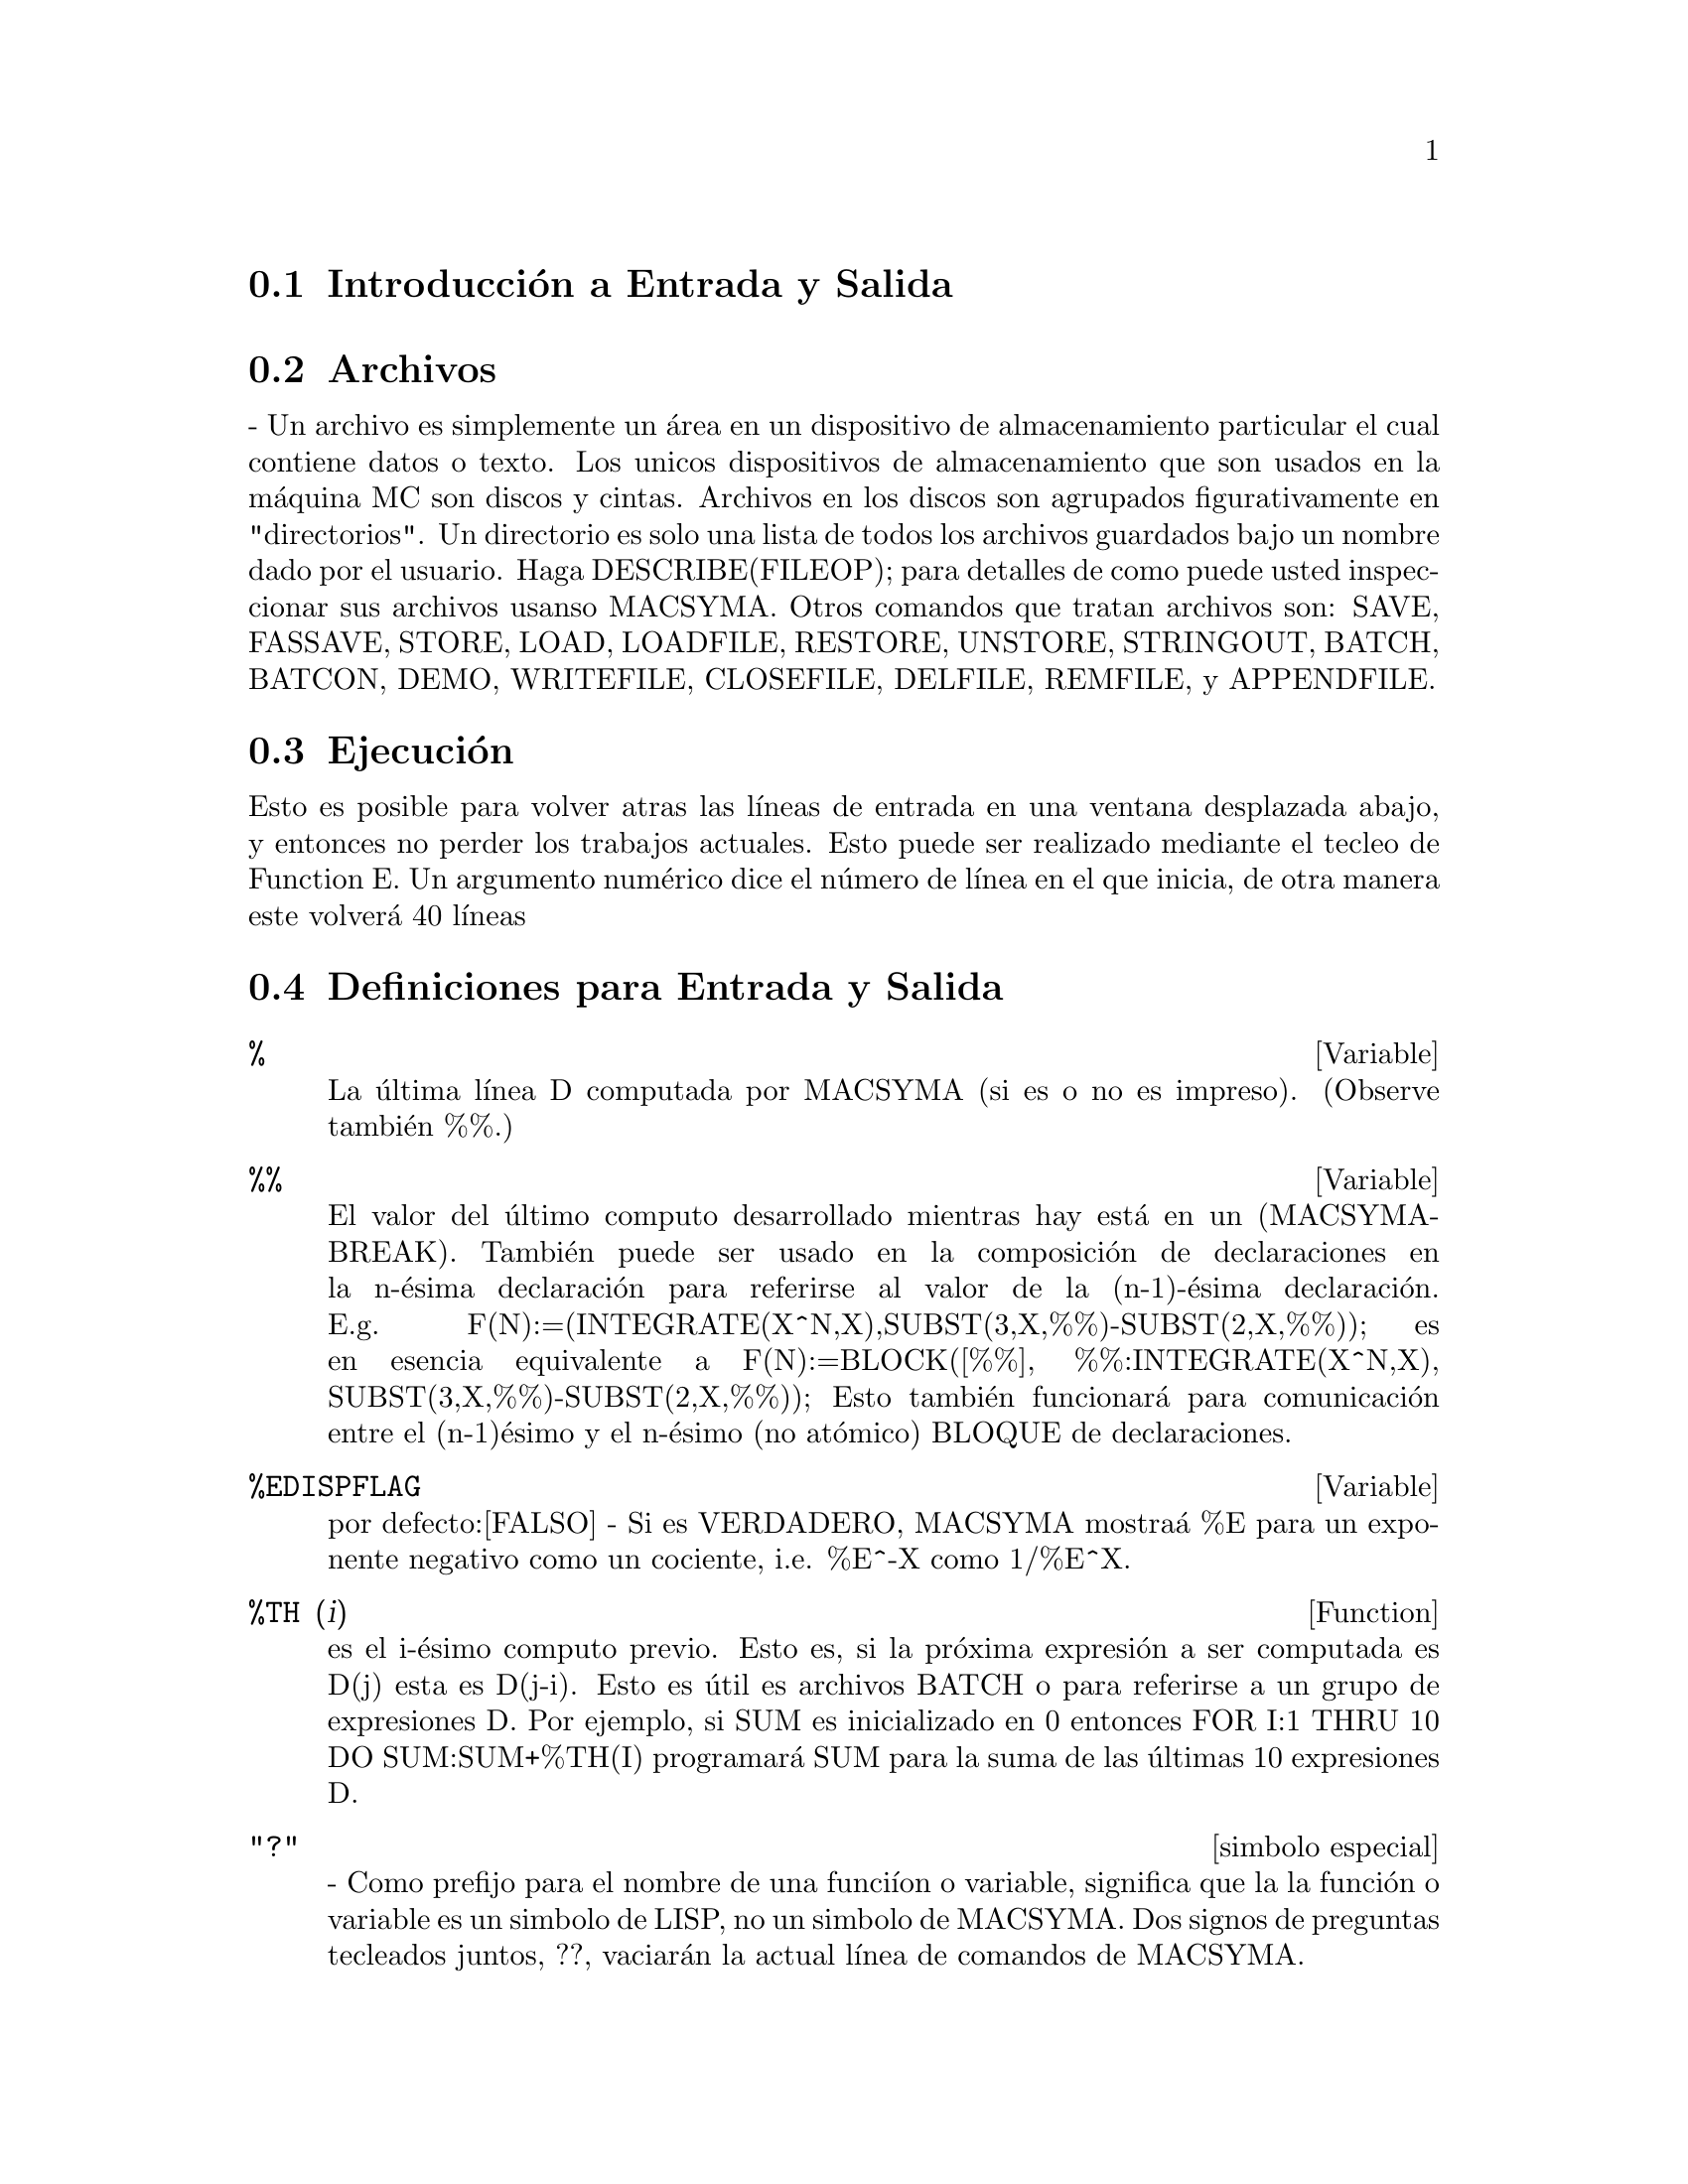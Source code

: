@menu
* Introducci@'on a  Entrada y Salida:: 
* Archivos::  
* Ejecuci@'on:: 
* Definiciones para Entrada y Salida::
@end menu

@node Introducci@'on a Entrada y Salida, Archivos, Entrada y Salida, Entrada y Salida
@section Introducci@'on a Entrada y Salida

@node Archivos, Ejecuci@'on, Introducci@'on a Entrada y Salida, Entrada y Salida
@section Archivos
 -  Un  archivo  es  simplemente   un  @'area  en  un  dispositivo  de
almacenamiento particular  el cual contiene datos o  texto. Los unicos
dispositivos de almacenamiento  que son usados en la  m@'aquina MC son
discos y cintas. Archivos  en los discos son agrupados figurativamente
en  "directorios".  Un directorio  es  solo  una  lista de  todos  los
archivos  guardados   bajo  un  nombre  dado  por   el  usuario.  Haga
DESCRIBE(FILEOP); para  detalles de como puede  usted inspeccionar sus
archivos usanso MACSYMA. Otros comandos que tratan archivos son: SAVE,
FASSAVE,  STORE, LOAD, LOADFILE,  RESTORE, UNSTORE,  STRINGOUT, BATCH,
BATCON, DEMO, WRITEFILE, CLOSEFILE, DELFILE, REMFILE, y APPENDFILE.

@node Ejecuci@'on, Definiciones para Entrada y Salida, Archivos, Entrada y Salida
@section Ejecuci@'on
 Esto  es posible para  volver atras  las l@'{@dotless{i}}neas  de entrada  en una
ventana  desplazada   abajo,  y   entonces  no  perder   los  trabajos
actuales.  Esto puede  ser realizado  mediante el  tecleo  de Function
E.  Un argumento  num@'erico dice  el n@'umero  de l@'{@dotless{i}}nea  en  el que
inicia, de otra manera este volver@'a 40 l@'{@dotless{i}}neas

@node Definiciones para Entrada y Salida,  , Ejecuci@'on, Entrada y Salida

@section Definiciones para Entrada y Salida

@c @node %, %%, PLAYBACK, Entrada y Salida
@c @unnumberedsec phony

@defvar %
 La @'ultima l@'{@dotless{i}}nea D computada por  MACSYMA (si es o no es impreso).
(Observe tambi@'en %%.)

@end defvar
@c @node %%, %EDISPFLAG, %, Entrada Y Salida
@c @unnumberedsec phony
@defvar %%

 El valor del @'ultimo computo  desarrollado mientras hay est@'a en un
(MACSYMA-BREAK).  Tambi@'en puede  ser  usado en  la composici@'on  de
declaraciones en la n-@'esima declaraci@'on para referirse al valor de
la             (n-1)-@'esima            declaraci@'on.            E.g.
F(N):=(INTEGRATE(X^N,X),SUBST(3,X,%%)-SUBST(2,X,%%));  es  en  esencia
equivalente       a       F(N):=BLOCK([%%],       %%:INTEGRATE(X^N,X),
SUBST(3,X,%%)-SUBST(2,X,%%));   Esto   tambi@'en   funcionar@'a   para
comunicaci@'on  entre el  (n-1)@'esimo y  el n-@'esimo  (no at@'omico)
BLOQUE de declaraciones.

@end defvar
@c @node %EDISPFLAG, %TH, %%, Entrada Y Salida
@c @unnumberedsec phony
@defvar %EDISPFLAG
 por defecto:[FALSO] -  Si es VERDADERO, MACSYMA mostra@'a  %E para un
exponente negativo como un cociente, i.e. %E^-X como 1/%E^X.

@end defvar
@c @node %TH, {special symbol}, %EDISPFLAG, Entrada y Salida
@c @unnumberedsec phony
@defun %TH (i)
es el i-@'esimo computo previo. Esto es, si la pr@'oxima expresi@'on a
ser computada es D(j) esta es D(j-i). Esto es @'util es archivos BATCH
o para referirse  a un grupo de expresiones D. Por  ejemplo, si SUM es
inicializado  en  0  entonces   FOR  I:1  THRU  10  DO  SUM:SUM+%TH(I)
programar@'a SUM para la suma de las @'ultimas 10 expresiones D.

@end defun
@c @node "?"
@c @unnumberedsec phony
@deffn {simbolo especial} "?"
  -  Como  prefijo  para  el  nombre de  una  funci@'{@dotless{i}}on  o  variable,
significa que la la funci@'on o  variable es un simbolo de LISP, no un
simbolo  de MACSYMA.  Dos signos  de preguntas  tecleados  juntos, ??,
vaciar@'an la actual l@'{@dotless{i}}nea de comandos de MACSYMA.

@end deffn
@c @node ABSBOXCHAR, APPENDFILE, {simbolo especial}, Entrada y Salida
@c @unnumberedsec phony
@defvar ABSBOXCHAR
 por  defecto: [!] es  el caracter  usado para  dibujar el  simbolo de
valor absoluto  alrededor de la  expresi@'on es m@'as que  una l@'{@dotless{i}}nea
sencilla alta.
@end defvar


@c end concepts Entrada y Salida
@c @node APPENDFILE, BACKUP, ABSBOXCHAR, Entrada y Salida
@c @unnumberedsec phony
@defun APPENDFILE (filename1, filename2, DSK, directorio)
es como WRITEFILE(DSK,directorio) pero  a@-nade al archivo cuyo nombre
es especificado mediante los primeros dos argumentos. Por consecuencia
CLOSEFILE  borrar@'a el  archivo  original y  renombrar@'a el  archivo
a@-nadido.

@end defun
@c @node BACKUP, BATCH, APPENDFILE, Entrada y Salida
@c @unnumberedsec phony
@defun BACKUP ()
Para  crear "copia  de  seguridad"  y observar  que  se ha  realizado,
observe PLAYBACK.

@end defun
@c @node BATCH, BATCHKILL, BACKUP, Entrada y Salida
@c @unnumberedsec phony
@defun BATCH (especificaci@'on de archivo)
lee y  evalua las l@'{@dotless{i}}neas  de comyos MACSYMA  desde un archivo  - Una
facilidad  para l@'{@dotless{i}}neas de  comandos de  ejecuci@'on guardados  en un
archivo en disco mejor que en el modo usual en-l@'{@dotless{i}}nea. Esta facilidad
tiene muchos usos,  a saber para proveer un  deposito para l@'{@dotless{i}}neas de
comandos  de trabajo, para  dar una  demostraci@'on de  error-libre, o
ayuda en el organizado que  uno piensa en la soluci@'on de situaciones
o problemas  complejos donde las modificaciones  pueden realizarse por
medio de un editor de texto.  Un lote de archivos consiste en l@'{@dotless{i}}neas
de comyos  MACSYMA programadas, cada una  con su terminaci@'on  ; o $,
los  cuales pueden  ser  separados por  medio  de espacios,  carruaje-
retorna, alimentar-formas, y el  gusto.  La funci@'on BATCH llama para
lectura  en  las l@'{@dotless{i}}neas  de  comandos desde  el  archivo  uno en  un
momento,  repiti@'endose en la  consola de  usuario, y  ejecut@'ose en
turnos.   Control es  retornado por  la consola  de usuario  solo cuyo
ocurren erores  serios o  cuyo es conocido  el final del  archivo. Por
supuesto, el usuario puede salir del procesamiento de archivo mediante
el tecleo de control-G en cualquier punto.

archivos BATCH pueden ser creados usyo un editor de textos o por medio
del  uso  del  comyo  STRINGOUT.  Haga  DESCRIBE(STRINGOUT)  para  ver
detalles  DESCRIBE(FILE);   y  DESCRIBE(FILES);  poseen  informaci@'on
adicional sobre como es  interpretado el archivo argumento, y archivos
en general.

@end defun
@c @node BATCHKILL, BATCHLOAD, BATCH, Entrada y Salida
@c @unnumberedsec phony
@defvar BATCHKILL
 por defecto: [FALSO] si es  VERDADERO entonces el efecto de todos los
previos archivos  BATCH es  anulado porque un  KILL(ALL) y  un RESET()
ser@'an  realizados automaicamente  cuyo el  siguiente es  le@'{@dotless{i}}do. Si
BATCHKILL es limite de alg@'un  otro @'atomo entonces un KILL al valor
de BATCHKILL podr@'a ser realizado.

@end defvar
@c @node BATCHLOAD, BATCON, BATCHKILL, Entrada y Salida
@c @unnumberedsec phony
@defun BATCHLOAD (especificaci@'on de archivo)
Lotes  en  el  archivo   silenciosamente  sin  terminal  de  salida  o
etiquetas.

@end defun
@c @node BATCON, BATCOUNT, BATCHLOAD, Entrada y Salida
@c @unnumberedsec phony
@defun BATCON (argumentos)
continua el BATCH(eado) en un archivo que fue interrumpido.

@end defun
@c @node BATCOUNT, BOTHCASES, BATCON, Entrada y Salida
@c @unnumberedsec phony
@defvar BATCOUNT
 por defecto: [0] puede ser programado para el n@'umero de la @'ultima
expresi@'on  BATCH(eada)  en   un  archivo.  As@'{@dotless{i}}  BATCON(BATCOUNT-1)
continuar@'a  BATCH(eyo)  desde  la  expresi@'on  antes  del  @'ultimo
BATCH(eado) realizado.

@end defvar
@c @node BOTHCASES, CHANGE_FILEDEFAULTS, BATCOUNT, Entrada y Salida
@c @unnumberedsec phony
@defvar BOTHCASES
 por defecto:[VERDADERO] si es  VERDADERO causar@'a que MAXIMA retenga
textos en  min@'usculas bien como may@'usculas. Note  sin embargo, que
los  nombres de  algunas variables  especiales o  funciones  de MAXIMA
est@'an en may@'usculas.  Por defecto ahora es VERDADERO  desde que se
realizo c@'odigo m@'as leible,  permitiendo a lo usuarios tener nombre
como SeriesSolve (Soluci@'on de Series).

A causa  de esto hemos realizado  el sistema de  variables y funciones
totalmente  en may@'uscula,  y  los usuarios  pueden ingresarlas  como
deseen  (en  may@'usculas  o  min@'usculas).   Pero  todas  las  otras
variables y  funciones son casos susceptibles.  Cuyo  usted imprime su
programa  uso por ejemplo  gring(fundef(f)) entonces  podr@'a observar
que simbolos como 'IF', 'SIN',... aparecen en may@'uscula considerando
que los sistemas de s@'{@dotless{i}}mbolos no aparecen en el caso que usted est@'a
usando.

Esto es  implementado as@'{@dotless{i}}: Si el s@'{@dotless{i}}mbolo  est@'a siendo encontrado
por primera vez, si la  versi@'on en may@'usculas est@'a en el paquete
y tiene  una funci@'on no  trivial olista de propiedades,  entonces el
s@'{@dotless{i}}mbolo en may@'uscula  es usado, y esto es  grabado sobre el primer
caso  combinado,  que las  may@'usculas  podr@'{@dotless{i}}an  ser  usadas en  el
futuro. Si un s@'{@dotless{i}}mbolo ya est@'a en el paquete entonces este es usado
solamente.

En efecto  esto significa que  la mayor@'{@dotless{i}}a de los  programas antiguos
podr@'{@dotless{i}}an continuar el  trabajo y que los nuevos  pueden escribir sIn,
Sin, SIN, sin, etc y todos ser@'an interpretados como SIN. Sin embargo
si es escrito MySin esto ser@'a  diferente a MYSIN, porque MYSIN no es
una variable o funci@'on del sistema.


@example
SeriesSolve(f,x):= if (f = sin) ...

y esto es le@'{@dotless{i}}do como

SeriesSolve(f,x):= IF (f = SIN) ...
@end example

@end defvar
@c @node CHANGE_FILEDEFAULTS, CLOSEFILE, BOTHCASES, Entrada y Salida
@c @unnumberedsec phony
@defvar CHANGE_FILEDEFAULTS
 por defecto:[VERDADERO]  sobre sistemas PDP10, y FALSO  en otro caso.
Controla si el  usuario haciendo un LOADFILE o  BATCH tiene su archivo
por defecto  cambiando por el  archivo LOADFILE(ado) o  BATCH(ado). La
programaci@'on  VERDADERA  es  para  las  persona  que  les  gusta  en
estilo-DDT  predefiniendo archivos.  La programaci@'on  FALSE  es para
personas   que  les   gusta   las  conversiones   de  otros   sistemas
operacionales, quien gusta del estilo-LISP para predefinir archivos, o
quien  escribe paquetes  que  hacen  LOADFILE o  BATCH  los cuales  no
podr@'an interferir con los archivos por defecto del usuario.

@end defvar
@c @node CLOSEFILE, COLLAPSE, CHANGE_FILEDEFAULTS, Entrada y Salida
@c @unnumberedsec phony
@defun CLOSEFILE (filename1, filename2)
cierra  un archivo  abierto  por WRITEFILE  y  y le  otorga el  nombre
filename1  filename2.  (Bajo un  m@'aquina  LISP  solo necesita  decir
CLOSEFILE();.) As@'{@dotless{i}}  para guardar un archivo consiste  en la muestras
de todas las entradas y  salidas durante algunas partes de la sesi@'on
con MACSYMA, el usuario emite un WRITEFILE, llevandolo a cabo MACSYMA,
entonces  emite un  CLOSEFILE. El  usuario tambi@'en  puede  emitir la
funci@'on PLAYBACK despu@'es de  un WRITEFILE para guardar lo mostrado
en una  transacci@'on anterior. (Note qye  lo que es  guardado de esta
manera es una  copia del despliegue de expresiones  no las expresiones
mismas). Para guardar la expresi@'on  actual en forma interna debe ser
usada  la funci@'on SAVE.  La expresi@'on  puede ser  entonces llevada
atras  en  MACSYMA  v@'{@dotless{i}}a  la  funci@'on  LOADFILE.  Para  guardar  la
expresi@'on  en  una  forma  lineal  la  cual  pueda  ser  BATCH(eada)
despu@'es, la funci@'on STRINGOUT es usada.

@end defun
@c @node COLLAPSE, CONCAT, CLOSEFILE, Entrada y Salida
@c @unnumberedsec phony
@defun COLLAPSE (expression)
colapsa"  sus  argumentos  causando  que  todas  estas  subexpresiones
comunes (i.e igual) a partir  (i.e. usa las mismas c@'elulas), de este
modo  guardando espacio.  (COLLAPSE  es una  subrutina  usada para  el
comando OPTIMIZE.) As@'{@dotless{i}}, llamando  COLLAPSE puede ser @'util antes de
usar FASSAVE  o despu@'es de cargado  en un archivo  SAVE. Usted puede
colapsar   expresiones   numerosas   juntas   mediante   el   uso   de
COLLAPSE([expr1,...,exprN])$.  similarmente, usted puede  colapsar los
elementos del arreglo A haciendo COLLAPSE(LISTARRAY('A))$.

@end defun
@c @node CONCAT, CURSORDISP, COLLAPSE, Entrada y Salida
@c @unnumberedsec phony
@defun CONCAT (arg1, arg2, ...)
evalua  sus argumentos  y retorna  la concatenaci@'on  de  sus valores
resultando en  un nombre o  una cadena citada  la clase enpieza  a ser
dada  por el  primer argumento.  As@'{@dotless{i}} si  X  es limite  de 1  y D  es
ilimitado entonces CONCAT(X,2)="12" y CONCAT(D,X+1)=D2.

@end defun
@defun SCONCAT (arg1, arg2, ...)

evalua sus argumentos y los concatena dentro de una cadena. Distinto a
CONCAT, los argumentos no necesitan  ser @'atomos. El resultado es una
Cadena Com@'un Lisp.
@example
(C5)             sconcat("xx[",3,"]:",expy((x+y)^3));             (D5)
xx[3]:Y^3+3*X*Y^2+3*X^2*Y+X^3
@end example
La cadena resultante puede ser usada en conjunto con imprimir.
@end defun
@c @node CURSORDISP, DIREC, CONCAT, Entrada y Salida
@c @unnumberedsec phony
@defvar CURSORDISP
 por defecto:[VERDADERO]  si es  VERDADERO, causa que  las expresiones
sean  dibujadas en  secuencia  l@'ogica por  el  mostrador. Esto  solo
trabaja  con  una  consola  la  cual  puede  realizar  movimientos  de
cursor. Si es FALSO,  las expresiones son simplemente impresas l@'{@dotless{i}}nea
a l@'{@dotless{i}}nea. CURSORDISP es FALSO cuyo WRITEFILE est@'a en efecto.

@end defvar
@c @node DIREC, DISP, CURSORDISP, Entrada y Salida
@c @unnumberedsec phony
@defvar DIREC
 - El valor de esta variable es el archivo directorio por defecto para
SAVE, STORE, FASSAVE  y STRINGOUT. Este es inicializado  por el nombre
de identificaci@'on de usaurio, si  @'el posee un directorio en disco,
y de  otra manera uno de  los directorios USERS.  DIREC determina para
que archivos de directorio en disco ser@'an escritos.

@end defvar
@c @node DISP, DISPCON, DIREC, Entrada y Salida
@c @unnumberedsec phony
@defun DISP (expr1,expr2, ...)
es como  DISPLARY pero solo el  valor de los  argumentos son mostrados
m@'as que  ecuaciones. esto es @'util para  argumentos complicados los
cuales no tienen nombre o donde  solo el valor de los argumentos es de
interes y no lo es el nombre.

@end defun
@c @node DISPCON, DISPLAY, DISP, Entrada y Salida
@c @unnumberedsec phony
@defun DISPCON (tensor1,tensor2,...)
muestra  las propiedades  de contracci@'on  del tensor  i  como fueron
dadas  para  DEFCON.  DISPCON(ALL)  muetra todas  las  propiedades  de
contracci@'on que fueron definidas.

@end defun
@c @node DISPLAY, DISPLAY2D, DISPCON, Entrada y Salida
@c @unnumberedsec phony
@defun DISPLAY (expr1, expr2, ...)
muestra ecuaciones del lado izquierdo que est@'an inevaluadas expri, y
que del lado  derecho es el valor de la  expresi@'on centrada sobre la
l@'{@dotless{i}}nea. Esta  funci@'on es @'util  en bloques y declaraciones  FOR en
orden para tener mostrados  los resultados intermedios. Los argumentos
a DISPLAY (mostrar) son  usualmente @'atomos, variables susbscritas, o
llamados de funciones. (observe la funci@'on DISP)

@example
(C1) DISPLAY(B[1,2]); 2 B = X - X 1, 2 (D1) DONE


@end example
@end defun
@c @node DISPLAY2D, DISPLAY_FORMAT_INTERNAL, DISPLAY, Entrada y Salida
@c @unnumberedsec phony
@defvar DISPLAY2D
 por  defecto:  [VERDADERO] -  si  es  programado  FALSO causar@'a  la
mostrada estandar para ser  una forma (1-dimensional) cadena mejor que
una forma de mostrado (2-dimensional). Esto puede ser beneficioso para
usuarios en consolas de impresi@'on que gustan conservarlo en papel.

@end defvar
@c @node DISPLAY_FORMAT_INTERNAL, DISPTERMS, DISPLAY2D, Entrada y Salida
@c @unnumberedsec phony
@defvar DISPLAY_FORMAT_INTERNAL
 por  defecto: [FALSO]  -  si es  programado  VERDADERO causar@'a  que
expresiones  a ser  mostradas  no sean  transformadas  en maneras  que
oculten la representaci@'on matem@'atica interna. Lo mostrado entonces
correspone a lo  que el comyo INPART retorna mejor  que el comyo PART.
Ejemolos:
@example
Usuario PART  INPART a-b; A -  B A + (-  1) B A -  1 a/b; - A  B B 1/2
sqrt(x); SQRT(X) X 4 X 4 X*4/3; --- - X 3 3

@end example
@end defvar
@c @node DISPTERMS, DSKALL, DISPLAY_FORMAT_INTERNAL, Entrada y Salida
@c @unnumberedsec phony
@defun DISPTERMS (expr)
muestra  sus argumentos  en  partes  una debajo  de  la otra.   As@'{@dotless{i}},
primero es mostrado el operador  de 'expr', entonces cada t@'ermino en
una suma,  o factor en un  producto, o parte de  una expresi@'on m@'as
general es mostrado separadamente. Esto es @'util si expr es demasiado
largo para ser mostrado de otra manera. Por ejemplo si P1, P2, ... son
expresiones  demasiado  largas  entonces  el programa  mostrado  puede
correr  fuera  de  del   espacio  para  almacenar  intentando  mostrar
P1+P2+... de repente. As@'{@dotless{i}} mismo, DISPTERMS(P1+P2+...) mostrar@'a P1,
entonces  debajo de  este, P2,  etc.  Cuyo  no usa  DISPTERMS,  si una
expresi@'on  exponencial es  demasiado amplia  para ser  mostrada como
A**B esta aparecer@'a como EXPT(A,B) (o como NCEXPT(A,B) en el caso de
A^^B).

@end defun
@c @node DSKALL, ERROR_SIZE, DISPTERMS, Entrada y Salida
@c @unnumberedsec phony
@defvar DSKALL
 por  defecto: [] Si  es VERDADERO  causar@'a que  valores, funciones,
arreglos y  reglas a ser  escritas periodicamente dentro del  disco en
adici@'on  para expresiones  etiquetadas.  VERDADERO es  el valor  por
defecto considerando que si DISKALL es FALSO entonces ser@'an escritas
solo las expresiones etiquetadas.

@end defvar
@c @node ERROR_SIZE, ERROR_SYMS, DSKALL, Entrada y Salida
@c @unnumberedsec phony
@defvar ERROR_SIZE
 por defecto: [20 para mostrar una terminal, 10 para otros].  controla
el   tama@-no   del   mensaje   de   error.   Por   ejemplo,   permita
U:(C^D^E+B+A)/(COS(X-1)+1); . U posee  un tama@~no 24 de error. Entonces
si ERROR_SIZE posee un valor < 24 entonces
@example
(C1)  ERROR("La  funci@'on",  FOO,"no  es como",  U,"como  entrada.");
imprima como:  La funci@'on FOO no  es como ERREXP1  como entrada.  Si
ERROR_SIZE>24 entonces como: E D C + B + A La funci@'on FOO no es como
-------------- como entrada.  COS(X - 1) + 1

@end example

Expresiones   m@'as  largas  que   ERROR_SIZE  son   reemplazadas  por
s@'{@dotless{i}}mbolos, y los s@'{@dotless{i}}mbolos son programados para las expresiones. Los
s@'{@dotless{i}}mbolos son tomados de la lista de usuario-programable.
@example
ERROR_SYMS:[ERREXP1,ERREXP2,ERREXP3]
@end example
.  El valor por defecto  de esta opci@'on puede cambiar dependiendo de
la experiencia  del usuario.  Si usted busca  por defecto  o demasiado
grandes o dos peque@~nos para sus muestras, envie un correo a MACSYMA.

@end defvar
@c @node ERROR_SYMS, EXPT, ERROR_SIZE, Entrada y Salida
@c @unnumberedsec phony
@defvar ERROR_SYMS
 por  defecto:  [ERREXP1,ERREXP2,ERREXP3]  -  En  mensajes  de  error,
expresiones   m@'as  largas  que   ERROR_SIZE  son   reemplazadas  por
s@'{@dotless{i}}mbolos, y los s@'{@dotless{i}}mbolos son programados para las expresiones. Los
s@'{@dotless{i}}mbolos  son tomados de  la lista  ERROR_SYMS, y  son inicializados
ERREXP1, ERREXP2,  ERREXP3, etc.  Despu@'es  es impreso un  mensaje de
error, e.g.  "La funci@'on FOO no  es como ERREXP1  como entrada.", el
usuario     puede     teclear     ERREXP1;    para     observar     la
expresi@'on. ERROR_SYMS  puede ser programada por el  usuario para una
programaci@'on de s@'{@dotless{i}}mbolos diferente, si es deseado.

@end defvar
@c @node EXPT, EXPTDISPFLAG, ERROR_SYMS, Entrada y Salida
@c @unnumberedsec phony
@defun EXPT (A,B)

si una  expresi@'on exponencial es demasiado amplia  para ser mostrada
como A^B  esta aparecere@'a como  EXPT(A,B) (o como NCEXPT(A,B)  en el
caso de A^^B).

@end defun
@c @node EXPTDISPFLAG, FASSAVE, EXPT, Entrada y Salida
@c @unnumberedsec phony
@defvar EXPTDISPFLAG
 por  defecto:  [VERDADERO]  -  si es  VERDADERO,  MACSYMA  mostrar@'a
expresiones  con exponentes negativos  usando cocientes  e.g., X**(-1)
como 1/X.

@end defvar
@c @node FASSAVE, FILEDEFAULTS, EXPTDISPFLAG, Entrada y Salida
@c @unnumberedsec phony
@defun FASSAVE (arreglos)
es  similar para  SAVE pero  produce  un archivo  FASL en  el cual  la
divisi@'on de  subexpresiones las cuales son  divididas centralmente y
son  preservado en el  archivo creado.  Ahora, expresiones  las cuales
poseen  subexpresiones  comunes consumir@'an  menor  espacio cuyo  son
cargadas  atras desde  un archivo  creado  por FASSAVE  mejor que  por
SAVE. Los archivos creados con FASSAVE son recargados usando LOADFILE,
justo como los archivos creados por SAVE. FASSAVE retorna una lista de
la  forma [<nombre  del archivo>,<tama@~no  de archivo  en bloques>,...]
donde ...  son las  cosas guardadas. Advertencias  son impresas  en el
caso de archivos extensos.  FASSAVE puede ser usado mientras WRITEFILE
est@'a en progreso.

@end defun
@c @node FILEDEFAULTS, FILENAME, FASSAVE, Entrada y Salida
@c @unnumberedsec phony
@defun FILEDEFAULTS ()
retorna  el  nombre  del  archivo  actual por  defecto,  es  usado  en
cualquier   formato   por    la   implementaci@'on   espec@'{@dotless{i}}fica   de
Macsyma. (Observe DESCRIBE(FILE) para conocer que formato es.) Este es
la especificaci@'on de archivo usada por LOADFILE, BATCH, y un algunos
otros  comandos  de   acceso  a  archivos.   FILEDEFAULTS('archivo)  -
programa el  archivo por defecto  actual para "archivo".  El argumento
para  FILEDEFAULTS  es evaluado  cuando  este  es  anticipado, que  el
comando  ser@'a usado  principalmente  en programas.  El "archivo"  no
necesita ser  un archivo real, para  que se pueda  usar esta funci@'on
e.g. si  un prop@'osito  real es programar  solo el  campo "mecanismo"
para algo, donde no importan las programaciones de los otros campos.

@end defun
@c @node FILENAME, FILENAME_MERGE, FILEDEFAULTS, Entrada y Salida
@c @unnumberedsec phony
@defvar FILENAME
 por defecto:  [] - El valor de  esta variable es el  primer nombre de
los archivos  que son generados por  el proyecto de  guardado en disco
autom@'atico.  El valor por defecto son los primero tres caracteres de
la  identificaci@'on de  usuario concatenada  con el  entero  sin usar
m@'as bajo, e.g. ECR1.

@end defvar
@c @node FILENAME_MERGE, FILENUM, FILENAME, Entrada y Salida
@c @unnumberedsec phony
@defun FILENAME_MERGE ("filename1","filename2",...)
;  une  los  nombres  de  archivos.  Esto  significa  que  si  retorna
"filename1"  excepto   que  componentes  perdidos   vengan  desde  los
componentes  correspondientes  de  "filename2",  y  si  ellos  est@'an
perdidos all@'{@dotless{i}}, entonces desde "filename3".

@end defun
@c @node FILENUM, FILE_SEARCH, FILENAME_MERGE, Entrada y Salida
@c @unnumberedsec phony
@defvar FILENUM
 por  defecto: [0] -  el segundo  nombre de  archivo por  defecto para
archivos  generados  mediante SAVE,  STRINGOUT  o  FASSAVE  si no  son
especificados  los nombre  de  archivos  por el  usuario.  Este es  un
entero, y es incrementado cada vez que un nuevo archivo es escrito.

@end defvar
@c @node FILE_SEARCH, FILE_STRING_PRINT, FILENUM, Entrada y Salida
@c @unnumberedsec phony
@defvar FILE_SEARCH
 -  esta es  una lista  de archivos  llamando directorios  para buscar
mediante LOAD y algunas otras  funciones. El valor por defecto de esta
es  una   lista  de  varios  directorio  SHARE   usados  por  Macsyma.
FILE_SEARCH("filename");  busca  en  esos directorios  y  dispositivos
especificados por las variables FILE_SEARCH_LISP, FILE_SEARCH_MAXIMA y
FILE_SEARCH_DEMO,  y   retorna  el  nombre  del   primer  archivo  que
busca. Esta  funci@'on es invocada por  la funci@'on LOAD,  que es por
que LOAD("FFT") busca y  carga share/fft.mac. Usted puede adicionar la
ruta a  la lista apropiada. Note  que el formato de  las rutas guardan
multiples extensiones espec@'{@dotless{i}}ficas y m@'ultiples rutas.
@example
"/home/wfs/###.@{o,lisp,mac,mc@}"
"/home/@{wfs,joe@}/###.@{o,lisp,mac,mc@}"
@end example
El  '###' es  reemplazado  por  el actual  nombre  de archivo  pasado.
File_SEARCH revisa primero si el nombre actual pasado existe, antes de
substituirlo en varios modelos.

@end defvar
@c @node FILE_STRING_PRINT, FILE_TYPE, FILE_SEARCH, Entrada y Salida
@c @unnumberedsec phony
@defvar FILE_STRING_PRINT
 por defecto: [FALSO] sobre MC,  [VERDADERO] en cualquier parte. Si es
VERDADERO,  los nombres  de archivo  son salidas  como cadenas;  si es
FALSO, como listas. Por ejemplo, el mensage cuando un archivo fuera de
centro es cargado en MACSYMA (e.g. el paquete LIMIT), aparece en MC en
formato  de lista  como  LIMIT FASL  DSK  MACSYM siendo  cargado y  en
formato cadena  como: DSK:MACSYM;LIMIT FASL siendo  cargado El formato
cadena  es  como  el  nivel  superior  (DDT)  de  especificaciones  de
archivos.

@end defvar
@c @node FILE_TYPE, GRIND, FILE_STRING_PRINT, Entrada y Salida
@c @unnumberedsec phony
@defun FILE_TYPE ("filename")
; retorna FASL, LISP o MACSYMA, dependiendo de que clase de archivo es
este. FASL  significa un archivo  compilado de Lisp,  que normalemente
tiene una extensi@'on .VAS en NIL.

@end defun
@c @node GRIND, IBASE, FILE_TYPE, Entrada y Salida
@c @unnumberedsec phony
@defun GRIND (arg)
imprime  arreglos   en  un  formato   m@'as  leible  que   el  comando
STRING. Este retorna una l@'{@dotless{i}}nea D como valor.  La opci@'on GRIND, por
defecto: [FALSO],  si es VERDADERO causar@'a que  los comandos STRING,
STRINGOUT,  y  PLAYBACK  usen  el  modo "grind"  en  cambio  del  modo
"string".  Para   PLAYBACK,  el  modo  "grind"   tambi@'en  puede  ser
convertido (para procesamiento de  l@'{@dotless{i}}neas de entrada) mediante GRIND
espec@'{@dotless{i}}fico como una opci@'on.

@end defun
@c @node IBASE, INCHAR, GRIND, Entrada y Salida
@c @unnumberedsec phony
@defvar IBASE
 por defecto: [10] - la base para n@'umeros entrantes.

@end defvar
@c @node INCHAR, LDISP, IBASE, Entrada y Salida
@c @unnumberedsec phony
@defvar INCHAR
 por  defecto:  [C]  -  el  prefijo alfab@'etico  de  los  nombres  de
expresiones ingresadas por el usuario.

@end defvar
@c @node LDISP, LDISPLAY, INCHAR, Entrada y Salida
@c @unnumberedsec phony
@defun LDISP (expr1,expr2,...)
es como DISP pero tambi@'{@dotless{i}}en genera etiquetas intermedias.

@end defun
@c @node LDISPLAY, LINECHAR, LDISP, Entrada y Salida
@c @unnumberedsec phony
@defun LDISPLAY (expr1,expr2,...)
es como DISPLAY pero tambi@'{@dotless{i}}en genera etiquetas intermedias.

@end defun
@c @node LINECHAR, LINEDISP, LDISPLAY, Entrada y Salida
@c @unnumberedsec phony
@defvar LINECHAR
 por  defecto:  [E]  -  el  prefijo alfab@'etico  de  los  nombres  de
expresiones intermedias mostradas.

@end defvar
@c @node LINEDISP, LINEL, LINECHAR, Entrada y Salida
@c @unnumberedsec phony
@defvar LINEDISP
 por defecto: [VERDADERO]  - Permite el uso de  gr@'aficos lineales en
el dibujo  de ecuaciones  en dichos sistemas  las cuales  los soportan
(e.g.  la M@'aquina  Lisp). Esto  puede ser  desabilitado  mediante la
programaci@'on   de  LINEDISP   como  FALSO.    Esta   es  desactivada
autom@'aticamente duarnate WRITEFILE.

@end defvar
@c @node LINEL, LOAD, LINEDISP, Entrada y Salida
@c @unnumberedsec phony
@defvar LINEL
 por defecto: []  - el n@'umero de caracteres que  son impresos en una
l@'{@dotless{i}}nea. Este es inicialmente  programado por MACSYMA para la longitud
de l@'{@dotless{i}}nea  del tipo  de terminal que  est@'a siendo usada  (tan lejos
como sea conocido)  pero puede ser reseteada en  cualquier momento por
el  usuario. El  usuario  tiene que  resetearlo  en DDT  tal como  con
:TCTYP.

@end defvar
@c @node LOAD, LOADFILE, LINEL, Entrada y Salida
@c @unnumberedsec phony
@defun LOAD ("filename")
;  toma un  argumento,  un  nombre de  archivo  representado como  una
"cadena"  (i.e. dentro  de  comillas),  o una  lista  (e.g. dentro  de
par@'entesis cuadrados), y localiza y carga en el archivo indicado. Si
no  es   especificado  el   directorio,  entonces  este   buscara  los
directorios SHARE  y algunos otros directorio listados  en la variable
FILE_SEARCH y  carga el  archivo indicado. LOAD("EIGEN")  cargar@'a el
paquete  eigen  sin necesidad  de  que el  usuario  se  entere de  los
detalles  de  si el  paquete  fue  compilado,  traducido, guardado,  o
guardado  r@'apido,  i.e.  LOAD   puede  trabajar  en  ambos  archivos
LOADFILE(lables)  y BATCH(leable). Note:  LOAD usar@'a  BATCHLOAD este
busca si el archivo es  BATCH(able) (lo que significa que este podr@'a
BATCH(ear)  el archivo  "silenciosamente"  sin salida  por terminal  o
etiquetas.)  Otros  comandos de MACSYMA  para cargar en  archivos son:
LOADFILE,  RESTORE,   BATCH  y  DEMO.   Haga  DESCRIBE(comando);  para
detalles. LOADFILE y RESTORE trabajan para archivos escritos con SAVE;
BATCH y DEMO  para aquellos archivos escritos con  STRINGOUT o creados
con un  editor de  texto como  listas de comandos.   Si load  no puede
buscar el archivo,  revisa el valor de FILE_SEARCH  para asegurarse de
que contiene una plantilla apropiada.

@example
(C4) load("eigen"); MACSYMA BUG: Archivo desconocido tipo NIL

Error: error  de macsyma  Error se@~nalado por  MEVAL1.  Roto  en $LOAD.
Tipo :H para ayuda.  MAXIMA>>:q

Mediante la  examinaci@'on del archivo del sistema  encontramos que el
archivo est@'a  actualmente en /public/maxima/share/eigen.mc. Entonces
nosotros agregamos  la ruta  de busqueda de  archivo.  Esto  puede ser
realizado al iniciar (observe init.lsp)  o, el resto de esto puede ser
realizado  y entonces el  sistema guardar@'a  nuevamente una  vez este
halla sido personalizado para  directorios locales y nombres de rutas.
A   nivel  de   lisp  podremos   hacer  (in-package   "MAXIMA")  (setq
$file_search  ($append  (list  '(mlist) "/tmp/foo.mac"  "/tmp/foo.mc")
$file_search)) y a nivel de maxima:

(C5) file_search:append(["/public/maxima/share/foo.mc"], file_search)$
(C6) load("eigen");

batching             /usr/public/maxima/share/eigen.mc            (D6)
#/public/maxima/share/eigen.mc  (C7) eigenvalues(matrix([a,b],[c,d]));
2  2  -   SQRT(D  -  2  A   D  +  4  B  C   +  A  )  +  D   +  A  (D7)
[[---------------------------------------, 2

				      2 2 SQRT(D - 2 A D + 4 B C + A )
+ D + A -------------------------------------], [1, 1]] 2

@end example
@end defun
@c @node LOADFILE, LOADPRINT, LOAD, Entrada y Salida
@c @unnumberedsec phony
@defun LOADFILE (filename)
carga  un  archivo  como  han  sido designados  sus  argumentos.  esta
funci@'on  puede ser  usada  para traer  atras  cantidades que  fueron
guardadas desde una sesi@'on previa en MACSYMA mediante el uso de SAVE
o STORE  funciones. Especifique el nombre  de ruta como  es su sistema
operativo. Para unix esto puede ser por ejemplo "/home/wfs/foo.mc".

@end defun
@c @node LOADPRINT, NOSTRING, LOADFILE, Entrada y Salida
@c @unnumberedsec phony
@defvar LOADPRINT
 por  defecto:  [VERDADERO]  -  controla la  impresi@'on  de  mensajes
acompa@~nando el  cargado de  archivos. Las siguientes  opciones est@'an
disponibles:   VERDADERO  siempre   significa  imprimir   el  mensaje;
'LOADFILE significa imprimir solo cuando el comando LOADFILE es usado;
'AUTOLOAD  significa  imprimir  solo  cuando  un  archivo  es  cargado
autom@'aticamente  en (e.g.  el  archivo de  integraci@'on SIN  FASL);
FALSO significa que nunca impimime el mensaje de cargado.

@end defvar
@c @node NOSTRING, OBASE, LOADPRINT, Entrada y Salida
@c @unnumberedsec phony
@defun NOSTRING (arg)
muestra  todas las l@'{@dotless{i}}neas  de entrada  cuando deshaciendo  mejor que
STRING(eando)los. Si  arg es GRIND  entonces lo mostrado ser@'a  en un
formato m@'as leible. Uno puede incluir cualquier n@'umero de opciones
como en PLAYBACK([5,10],20,TIME,SLOW).

@end defun
@c @node OBASE, OUTCHAR, NOSTRING, Entrada y Salida
@c @unnumberedsec phony
@defvar OBASE
 por defecto: [10] la base para el mostrado de n@'umeros

@end defvar
@c @node OUTCHAR, PACKAGEFILE, OBASE, Entrada y Salida
@c @unnumberedsec phony
@defvar OUTCHAR
 por  defecto: [D]  -  el  pr@'efijo alfab@'etico  de  los nombres  de
expresiones salientes.

@end defvar
@c @node PACKAGEFILE, PARSEWINDOW, OUTCHAR, Entrada y Salida
@c @unnumberedsec phony
@defvar PACKAGEFILE
 por  defecto:[FALSO]  -  Dise@-nadores  de paquetes  que  usan  SAVE,
FASSAVE  o TRANSLATE para  crear paquetes  (archivos) para  otros usos
pueden  querer programar  PACKAGEFILE:TRUE$ para  evitar informaci@'on
agregada  desde el  inicio a  las listas  de informaci@'on  de MACSYMA
(e.g.  VALUES,  FUNCTIONS) excepto  donde  los  archivos son  cargados
necesariamente.  De este modo, el  contenido de los paquetes no ser@'a
conseguido  a la  manera  del  usuario cuando  el  agrega sus  propios
datos.  Note que  este  no podr@'a  solucionar  problemas con  posible
conflicto de nombres. Tambi@'en note que la bandera simplemente afecta
que es la salida del  archivo de paquete.  Programando la bandera como
VERDADERA  esto  tambi@'en  es  @'util  para crear  archivos  init  de
MACSYMA.

@end defvar
@c @node PARSEWINDOW, PFEFORMAT, PACKAGEFILE, Entrada y Salida
@c @unnumberedsec phony
@defvar PARSEWINDOW
 por defecto:[10] -  el n@'umero m@'aximo de "fichas  de l@'exico" que
son impresas en cada lado del punto de error cuando ocurre un error de
sintax@'{@dotless{i}}s  (conversi@'on). Esta opci@'on  es @'util  especialmente en
terminales lentas. Programandolo como -1 causa que las cadenas enteras
de entrada sean impresas cuando ocurra el error.

@end defvar
@c @node PFEFORMAT, PRINT, PARSEWINDOW, Entrada y Salida
@c @unnumberedsec phony
@defvar PFEFORMAT
 por defecto: [FALSO] - si  es VERDADERO cuasa que n@'umero racionales
sean mostrados  en forma lineal  y denominadores que son  enteros sean
mostrados como multiplicandos de n@'umeros racionales.

@end defvar
@c @node PRINT, READ, PFEFORMAT, Entrada y Salida
@c @unnumberedsec phony
@defun PRINT (exp1, exp2, ...)
evalua  y  muestra sus  argumentos  uno  despu@'es  del otro  "en  una
l@'{@dotless{i}}nea" empezando con el que est@'a  m@'as a la izquierda. Si expi es
ilimitado o est@'a  precedido por una cota sencilla  o es adjuntado en
"s entonces este es impreso literalmente. Por ejemplo, PRINT("EL VALOR
DE X ES ",X). El valor retornado  por PRINT es el valor de su @'ultimo
argumento.  No son generadas l@'{@dotless{i}}neas intermedias. (Para "impresi@'on"
de archivos, observe la funci@'on PRINTFILE.)

@end defun

@defun SPRINT (exp1, exp2, ...)
evalua  y  muestra sus  argumentos  uno  despu@'es  del otro  "en  una
l@'{@dotless{i}}nea"  empezando  con el  que  est@'a  m@'as  a la  izquierda.  Los
n@'umeros son impresos con '-' derecho cerca al n@'umero y descuida la
longitud de la l@'{@dotless{i}}nea.
@end defun

@defun TCL_OUTPUT (LIST INDEX &optional-skip)
imprime una lista TLC basada  en la extracci@'on LIST de la posici@'on
INDEX.   aqu@'{@dotless{i}} omite  por defecto  a  2, significando  que cada  otro
elemento ser@'a  impreso si el argumento  es de la forma  una lista de
n@'umeros, mejor que una lista de listas.  Por ejemplo:
@example
TCL_OUTPUT([x1,y1,x2,y2,x3,y3],1)     -->     @{x1     x2    x3     @}
TCL_OUTPUT([x1,y1,x2,y2,x3,y3],2)     -->     @{y1     y2    y3     @}
TCL_OUTPUT([1,2,3,4,5,6],1,3)           -->           @{1          4@}
TCL_OUTPUT([1,2,3,4,5,6],2,3) --> @{2 5@}
@end example
@end defun

@c @node READ, READONLY, PRINT, Entrada y Salida
@c @unnumberedsec phony
@defun READ (string1, ...)
imprime sus argumentos, entonces los lee y evalua una expresi@'on. Por
ejemplo: A:READ("INGRESE EL N@'UMERO DE VALORES").

@end defun
@c @node READONLY, REVEAL, READ, Entrada y Salida
@c @unnumberedsec phony
@defun READONLY (string1,...)
imprime sus  argumentos, entonces los  lee en una expresi@'on  (que en
contraste con READ no es evaluada).

@end defun
@c @node REVEAL, RMXCHAR, READONLY, Entrada y Salida
@c @unnumberedsec phony
@defun REVEAL (exp,depth)
mostrar@'a  exp para  el  entero m@'as  profundo  espec@'{@dotless{i}}fico con  la
longitud de cada parte indicada. Sumas ser@'an mostradas como Sum(n) y
productos como  Product(n) donde n es  el n@'umero de  subpartes de la
suma o del producto. Exponenciales ser@'an mostrados como Expt.

@example
(C1) INTEGRATE(1/(X^3+2),X)$ (C2) REVEAL(%,2); (D2) Termino Negativo +
Cociente  + Cociente  (C3) REVEAL(D1,3);  ATAN LOG  (D3) -  Quotient +
---------- + ---------- Product(2) Product(2)


@end example
@end defun
@c @node RMXCHAR, SAVE, REVEAL, Entrada y Salida
@c @unnumberedsec phony
@defvar RMXCHAR
 por  defecto: []]  - El  caracter usado  para mostrar  el delimitador
(derecho) de una matriz (observe tambi@'en LMXCHAR).

@end defvar
@c @node SAVE, SAVEDEF, RMXCHAR, Entrada y Salida
@c @unnumberedsec phony
@defun SAVE (filename,arg1, arg2,...,argi)
saves quantities  described by its arguments  on disk y  keeps them in
core also.   The arg's are  the expressions to  be SAVEd.  ALL  is the
simplest, but  note that saving ALL  will save the  entire contents of
your MACSYMA, which in the case of a large computation may result in a
large file.   VALUES, FUNCTIONS, or  any other items on  the INFOLISTS
(do DESCRIBE(INFOLISTS); for the list)  may be SAVEd, as may functions
y variables by name.  C y D  lines may also be saved, but it is better
to give them explicit names, which may be done in the commy line, e.g.
SAVE(RES1=D15);  Files  saved  with   SAVE  should  be  reloaded  with
LOADFILE.  SAVE returns the pathname where the items were saved.


@end defun
@c @node SAVEDEF, SHOW, SAVE, Entrada y Salida
@c @unnumberedsec phony
@defvar SAVEDEF
 default: [TRUE]  - if TRUE will  cause the MACSYMA version  of a user
function to remain when the  function is TRANSLATEd.  This permits the
definition  to be displayed  by DISPFUN  y allows  the function  to be
edited.  If  SAVEDEF is FALSE,  the names of translated  functions are
removed from the FUNCTIONS list.

@end defvar
@c @node SHOW, SHOWRATVARS, SAVEDEF, Entrada y Salida
@c @unnumberedsec phony
@defun SHOW (exp)
will display exp with the indexed objects in it shown having covariant
indices  as  subscripts,contravariant  indices as  superscripts.   The
derivative indices will be displayed as subscripts, separated from the
covariant indices by a comma.

@end defun
@c @node SHOWRATVARS, STARDISP, SHOW, Entrada y Salida
@c @unnumberedsec phony
@defun SHOWRATVARS (exp)
returns a list of the RATVARS (CRE variables) of exp.

@end defun
@c @node STARDISP, STRING, SHOWRATVARS, Entrada y Salida
@c @unnumberedsec phony
@defvar STARDISP
 default: [FALSE] - if TRUE  will cause multiplication to be displayed
explicitly with an * between operys.

@end defvar
@c @node STRING, STRINGOUT, STARDISP, Entrada y Salida
@c @unnumberedsec phony
@defun STRING (expr)
converts expr to MACSYMA's linear notation (similar to FORTRAN's) just
as if it  had been typed in  y puts expr into the  buffer for possible
editing (in  which case expr  is usually Ci) The  STRING'ed expression
should not be used in a computation.

@end defun
@c @node STRINGOUT, TTYOFF, STRING, Entrada y Salida
@c @unnumberedsec phony
@defun STRINGOUT (args)
will salida  an expression to a  file in a linear  format.  Such files
are     then    used     by    the     BATCH    or     DEMO    commys.
STRINGOUT(file-specification, A1, A2, ...)  salidas to a file given by
file-specification  ([filename1,filename2,DSK, directory])  the values
given   by   A1,A2,..    in    a   MACSYMA   readable   format.    The
file-specification may  be omitted, in  which case the  default values
will be used. The Ai are usually  C labels or may be INPUT meaning the
value of all  C labels.  Another option is to  make ai FUNCTIONS which
will  cause all  of the  user's function  definitions to  be strungout
(i.e. all  those retrieved by  DISPFUN(ALL)).  Likewise the ai  may be
VALUES, y all the variables to which the user has assigned values will
be strungout.   ai may also be  a list [m,n] which  means to stringout
all labels in  the range m through n inclusive.   This function may be
used  to create  a file  of FORTRAN  statements by  doing  some simple
editing on the  strungout expressions.  If the GRIND  switch is set to
TRUE, then STRINGOUT  will use GRIND format instead  of STRING format.
Note: a STRINGOUT may be done while a WRITEFILE is in progress.

@end defun

@defun TEX (expr)
@defunx TEX (expr,filename)
@defunx TEX (label,filename)

In the case  of a label, a left-equation-number  will be produced.  in
case a file-name is supplied, the salida will be appended to the file.

@example
(C1) integrate(1/(1+x^3),x);

					 2 x - 1 2 ATAN(-------) LOG(x
- x +  1) SQRT(3) LOG(x + 1) (D1) -  --------------- + ------------- +
---------- 6 SQRT(3) 3 (C2) tex(d1);

$$-@{@{\log          \left(x^@{2@}-x+1\right)@}\over@{6@}@}+@{@{\arctan
@{@{2\>x-1@}\over@{      \sqrt@{3@}@}@}@}\over@{\sqrt@{3@}@}@}+@{@{\log
\left(x+1\right)@}\over@{3@}@}\leqno@{\tt  (D1)@}$$   (D2)  (D1)  (C6)
tex(integrate(sin(x),x));

$$-\cos x$$ (D6) FALSE (C7) tex(d1,"/tmp/jo.tex");

(D7) (D1)
@end example
where   the   last  expression   will   be   appended   to  the   file
@file{/tmp/jo.tex}
@end defun
@defun SYSTEM (commy)
Execute  COMMy as  a  subprocess.  The  commy  will be  passed to  the
default shell for execution.  System is not supported by all operating
systems, but generally  exists in the unix environment.   if hist is a
list  of frequencies  which you  wish  to plot  as a  bar graph  using
xgraph.
@example
(C1)  (with_stdout("_hist.out",   for  i:1  thru   length(hist)  do  (
print(i,hist[i]))), system("xgraph -bar -brw .7 -nl < _hist.out"));
@end example
In order to make the plot be done in the background (returning control
to maxima) y remove the temporary file after it is done do:
@example
system("(xgraph -bar -brw .7 -nl < _hist.out; rm -f _hist.out)&")
@end example
@end defun

@c @node TTYOFF, WRITEFILE, STRINGOUT, Entrada y Salida
@c @unnumberedsec phony
@defvar TTYOFF
 default: [FALSE] - if TRUE stops printing salida to the console.

@end defvar

@deffn {macro} WITH_STDOUT (file,stmt1,stmt2,...)
Opens file y then evaluates stmt1, stmt2, ....  Any printing to styard
salida goes  to the file instead  of the terminal.   It always returns
FALSE.   Note the  binding of  display2d  to be  false, otherwise  the
printing will have things like "- 3" instead of "-3".
@example

mygnuplot(f,var,range,number_ticks):=
block([numer:true,display2d:false],     with_stdout("/tmp/gnu",    for
x:range[1]  thru  range[2]  step  (range[2]-range[1])/number_ticks  do
(print(x,at(f,var=x)))),  system("echo  \"set  data style  lines;  set
title '", f,"' ;plot '/tmp/gnu' ;pause 10 \" | gnuplot"));

(C8)    with_stdout("/home/wfs/joe",   n:10,    for    i:8   thru    n
do(print("factorial(",i,") gives ",i!)));  (D8) FALSE (C9) system("cat
/home/wfs/joe");  factorial( 8  )  gives 40320  factorial(  9 )  gives
362880 factorial( 10 ) gives 3628800 (D9) 0
@end example

@end deffn



@c @node WRITEFILE,  , TTYOFF, Entrada y Salida
@c @unnumberedsec phony
@defun WRITEFILE (DSK, directory)
opens  up   a  file  for  writing.    On  a  Lisp   Machine  one  uses
WRITEFILE("filename").  All interaction between  the user y MACSYMA is
then recorded in this file, just as it is on the console.  Such a file
is a transcript of the session,  y is not reloadable or batchable into
MACSYMA again.  (See also CLOSEFILE.)

@end defun
